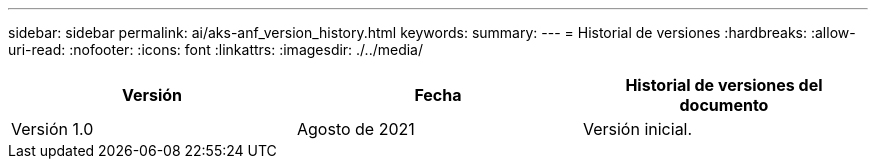 ---
sidebar: sidebar 
permalink: ai/aks-anf_version_history.html 
keywords:  
summary:  
---
= Historial de versiones
:hardbreaks:
:allow-uri-read: 
:nofooter: 
:icons: font
:linkattrs: 
:imagesdir: ./../media/


|===
| Versión | Fecha | Historial de versiones del documento 


| Versión 1.0 | Agosto de 2021 | Versión inicial. 
|===